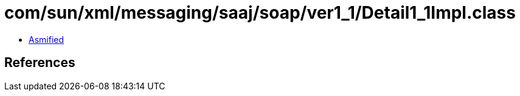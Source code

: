 = com/sun/xml/messaging/saaj/soap/ver1_1/Detail1_1Impl.class

 - link:Detail1_1Impl-asmified.java[Asmified]

== References

